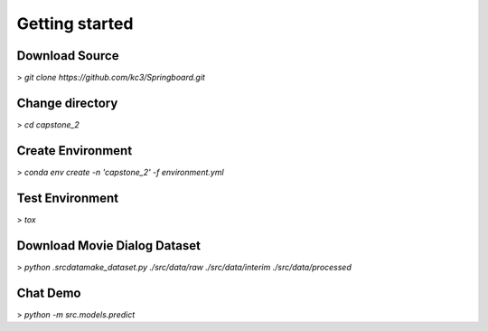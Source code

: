 Getting started
===============

Download Source
~~~~~~~~~~~~~~~~

> *git clone https://github.com/kc3/Springboard.git*

Change directory
~~~~~~~~~~~~~~~~

> *cd capstone_2*


Create Environment
~~~~~~~~~~~~~~~~~~~

> *conda env create -n 'capstone_2' -f environment.yml*


Test Environment
~~~~~~~~~~~~~~~~~~~

> *tox*

Download Movie Dialog Dataset
~~~~~~~~~~~~~~~~~~~~~~~~~~~~~

> *python .\src\data\make_dataset.py ./src/data/raw ./src/data/interim ./src/data/processed*

Chat Demo
~~~~~~~~~~~~~~~~~~~~~~~~~~~~~~~~~

> *python -m src.models.predict*
